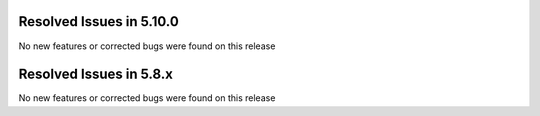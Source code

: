 Resolved Issues in 5.10.0
--------------------------------------------------------------------------------

No new features or corrected bugs were found on this release

Resolved Issues in 5.8.x
--------------------------------------------------------------------------------

No new features or corrected bugs were found on this release
